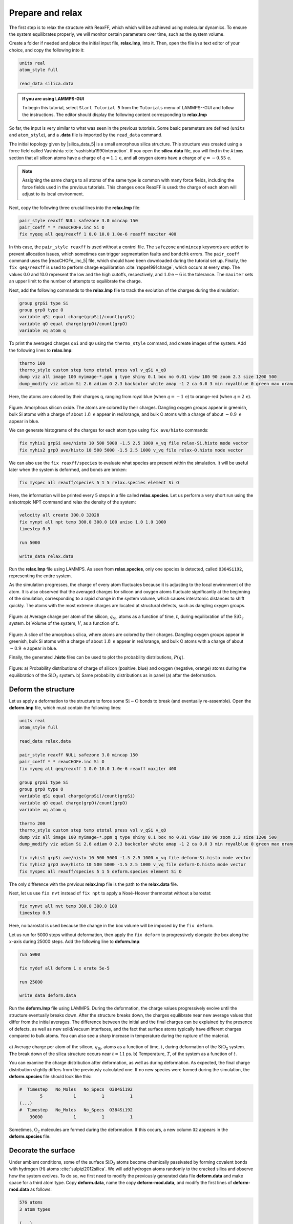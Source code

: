 Prepare and relax
=================

The first step is to relax the structure with ReaxFF, which which will be achieved using
molecular dynamics.  To ensure the system equilibrates properly, we will monitor certain
parameters over time, such as the system volume.

Create a folder if needed and
place the initial input file, **relax.lmp**, into it. Then, open the 
file in a text editor of your choice, and copy the following into it:

.. code-block:: lammps

    units real
    atom_style full

    read_data silica.data

.. admonition:: If you are using LAMMPS-GUI
    :class: gui

    To begin this tutorial, select ``Start Tutorial 5`` from the
    ``Tutorials`` menu of LAMMPS--GUI and follow the instructions.
    The editor should display the following content corresponding to **relax.lmp**

So far, the input is very similar to what was seen in the previous tutorials.
Some basic parameters are defined (``units`` and ``atom_style``),
and a **.data** file is imported by the ``read_data`` command.

The initial topology given by |silica_data_5|
is a small amorphous silica structure.  This structure was created using a force field called
Vashishta :cite:`vashishta1990interaction`.  If you open the **silica.data**
file, you will find in the ``Atoms`` section that all silicon atoms have a
charge of :math:`q = 1.1\,\text{e}`, and all oxygen atoms have a charge of :math:`q = -0.55\,\text{e}`.

.. |silica_data_5| raw:: html

    <a href="../../../../../.dependencies/lammpstutorials-inputs/tutorial5/silica.data" target="_blank">silica.data</a>

.. admonition:: Note
    :class: non-title-info

    Assigning the same charge to all atoms of the same type is common with many
    force fields, including the force fields used in the previous tutorials.  This
    changes once ReaxFF is used: the charge of each atom will adjust to its local
    environment.

Next, copy the following three crucial lines into the **relax.lmp** file:

.. code-block:: lammps

    pair_style reaxff NULL safezone 3.0 mincap 150
    pair_coeff * * reaxCHOFe.inc Si O
    fix myqeq all qeq/reaxff 1 0.0 10.0 1.0e-6 reaxff maxiter 400

In this case, the ``pair_style reaxff`` is used without a control file.  The
``safezone`` and ``mincap`` keywords are added to prevent
allocation issues, which sometimes can trigger segmentation faults and
``bondchk`` errors.  The ``pair_coeff`` command uses the |reaxCHOFe_inc_5|
file, which should have been downloaded during the tutorial set up.  Finally, the
``fix qeq/reaxff`` is used to perform charge equilibration :cite:`rappe1991charge`,
which occurs at every step.  The values 0.0 and 10.0 represent the
low and the high cutoffs, respectively, and :math:`1.0 \text{e} -6` is the tolerance.
The ``maxiter`` sets an upper limit to the number of attempts to
equilibrate the charge.

.. |reaxCHOFe_inc_5| raw:: html

    <a href="../../../../../.dependencies/lammpstutorials-inputs/tutorial5/reaxCHOFe.inc" target="_blank">reaxCHOFe.inc</a>

Next, add the following commands to the **relax.lmp** file to track the
evolution of the charges during the simulation:

.. code-block:: lammps

    group grpSi type Si
    group grpO type O
    variable qSi equal charge(grpSi)/count(grpSi)
    variable qO equal charge(grpO)/count(grpO)
    variable vq atom q

To print the averaged charges ``qSi`` and ``qO`` using the
``thermo_style`` command, and create images of the system.  Add the
following lines to **relax.lmp**:

.. code-block:: lammps

    thermo 100
    thermo_style custom step temp etotal press vol v_qSi v_qO
    dump viz all image 100 myimage-*.ppm q type shiny 0.1 box no 0.01 view 180 90 zoom 2.3 size 1200 500
    dump_modify viz adiam Si 2.6 adiam O 2.3 backcolor white amap -1 2 ca 0.0 3 min royalblue 0 green max orangered

Here, the atoms are colored by their charges ``q``, ranging from royal blue
(when :math:`q=-1\,\text{e}`) to orange-red (when :math:`q=2\,\text{e}`).

.. figure:: figures/silicon-light.png
    :alt: Amorphous silica colored by charges using VMD
    :class: only-light

.. figure:: figures/silicon-dark.png
    :alt: Amorphous silica colored by charges using VMD
    :class: only-dark

..  container:: figurelegend

    Figure: Amorphous silicon oxide. The atoms are colored by their
    charges.  Dangling oxygen groups appear in greenish, bulk Si atoms with a charge of
    about :math:`1.8~\text{e}`  appear in red/orange, and bulk O atoms with a charge of
    about :math:`-0.9 ~ \text{e}` appear in blue.

We can generate histograms of the charges for each atom type using
``fix ave/histo`` commands:

.. code-block:: lammps

    fix myhis1 grpSi ave/histo 10 500 5000 -1.5 2.5 1000 v_vq file relax-Si.histo mode vector
    fix myhis2 grpO ave/histo 10 500 5000 -1.5 2.5 1000 v_vq file relax-O.histo mode vector

We can also use the ``fix reaxff/species`` to evaluate what species are
present within the simulation.  It will be useful later when the system is deformed,
and bonds are broken:

.. code-block:: lammps

    fix myspec all reaxff/species 5 1 5 relax.species element Si O

Here, the information will be printed every 5 steps in a file called **relax.species**.
Let us perform a very short run using the anisotropic NPT command and relax the
density of the system:

.. code-block:: lammps

    velocity all create 300.0 32028
    fix mynpt all npt temp 300.0 300.0 100 aniso 1.0 1.0 1000
    timestep 0.5

    run 5000

    write_data relax.data

Run the **relax.lmp** file using LAMMPS.  As seen from **relax.species**,
only one species is detected, called ``O384Si192``, representing the entire system.

As the simulation progresses, the charge of every atom fluctuates
because it is adjusting to the local environment of the atom.
It is also observed that the averaged charges for silicon and oxygen
atoms fluctuate significantly at the beginning of the simulation, corresponding
to a rapid change in the system volume, which causes interatomic distances to
shift quickly.  The atoms with the
most extreme charges are located at structural defects,
such as dangling oxygen groups.

.. figure:: figures/SIO-charge-dm.png
    :class: only-dark
    :alt: Average charge per atom of the silicon

.. figure:: figures/SIO-charge.png
    :class: only-light
    :alt: Average charge per atom of the silicon

..  container:: figurelegend

    Figure: a) Average charge per atom of the silicon, :math:`q_\text{Si}`, atoms as
    a function of time, :math:`t`, during equilibration of the :math:`\text{SiO}_2`
    system.  b) Volume of the system, :math:`V`, as a function of :math:`t`.

.. figure:: figures/silicon-light.png
    :alt: Amorphous silica colored by charges using VMD
    :class: only-light

.. figure:: figures/silicon-dark.png
    :alt: Amorphous silica colored by charges using VMD
    :class: only-dark

..  container:: figurelegend

    Figure: A slice of the amorphous silica, where atoms are colored by their charges.
    Dangling oxygen groups appear in greenish, bulk Si atoms with a charge of about
    :math:`1.8~\text{e}`  appear in red/orange, and bulk O atoms with a charge of about
    :math:`-0.9~\text{e}` appear in blue.

Finally, the generated **.histo** files can be used to
plot the probability distributions, :math:`P(q)`.

.. figure:: figures/SIO-distribution-dm.png
    :class: only-dark
    :alt: Average charge per atom of the silicon

.. figure:: figures/SIO-distribution.png
    :class: only-light
    :alt: Average charge per atom of the silicon

..  container:: figurelegend

    Figure: a) Probability distributions of charge of silicon (positive, blue) and oxygen
    (negative, orange) atoms during the equilibration of the :math:`\text{SiO}_2`
    system.  b) Same probability distributions as in panel (a) after the deformation.

Deform the structure
--------------------

Let us apply a deformation to the structure to force some :math:`\text{Si}-\text{O}`
bonds to break (and eventually re-assemble).  Open the **deform.lmp**
file, which must contain the following lines:

.. code-block:: lammps

    units real
    atom_style full

    read_data relax.data

    pair_style reaxff NULL safezone 3.0 mincap 150
    pair_coeff * * reaxCHOFe.inc Si O
    fix myqeq all qeq/reaxff 1 0.0 10.0 1.0e-6 reaxff maxiter 400

    group grpSi type Si
    group grpO type O
    variable qSi equal charge(grpSi)/count(grpSi)
    variable qO equal charge(grpO)/count(grpO)
    variable vq atom q

    thermo 200
    thermo_style custom step temp etotal press vol v_qSi v_qO
    dump viz all image 100 myimage-*.ppm q type shiny 0.1 box no 0.01 view 180 90 zoom 2.3 size 1200 500
    dump_modify viz adiam Si 2.6 adiam O 2.3 backcolor white amap -1 2 ca 0.0 3 min royalblue 0 green max orangered

    fix myhis1 grpSi ave/histo 10 500 5000 -1.5 2.5 1000 v_vq file deform-Si.histo mode vector
    fix myhis2 grpO ave/histo 10 500 5000 -1.5 2.5 1000 v_vq file deform-O.histo mode vector
    fix myspec all reaxff/species 5 1 5 deform.species element Si O

The only difference with the previous **relax.lmp** file is the path to
the **relax.data** file.

Next, let us use ``fix nvt`` instead of ``fix npt`` to apply a
Nosé-Hoover thermostat without a barostat:

.. code-block:: lammps

    fix mynvt all nvt temp 300.0 300.0 100
    timestep 0.5

Here, no barostat is used because the change in the box volume will be imposed
by the ``fix deform``.

Let us run for 5000 steps without deformation, then apply the ``fix deform``
to progressively elongate the box along the :math:`x`-axis during 25000 steps.  Add
the following line to **deform.lmp**:

.. code-block:: lammps

    run 5000

    fix mydef all deform 1 x erate 5e-5

    run 25000

    write_data deform.data

Run the **deform.lmp** file using LAMMPS.  During the deformation, the charge
values progressively evolve until the structure eventually breaks down.  After the
structure breaks down, the charges equilibrate near new average values that differ
from the initial averages.  The difference
between the initial and the final charges can be explained by the presence of
defects, as well as new solid/vacuum interfaces, and the fact that surface atoms
typically have different charges compared to bulk atoms.
You can also see a sharp increase in temperature during the rupture of
the material.

.. figure:: figures/deformed-charge-dm.png
    :class: only-dark
    :alt: Evolution of the pressure and distance for the elecrolyte

.. figure:: figures/deformed-charge.png
    :class: only-light
    :alt: Evolution of the pressure and distance for the elecrolyte

..  container:: figurelegend

    a) Average charge per atom of the silicon, :math:`q_\text{Si}`, atoms as
    a function of time, :math:`t`, during deformation of the :math:`\text{SiO}_2` system.
    The break down of the
    silica structure occurs near :math:`t = 11` ps.  b) Temperature, :math:`T`, of the
    system as a function of :math:`t`.

You can examine the charge distribution after deformation, as well as during
deformation.  As expected, the final
charge distribution slightly differs from the previously calculated one.  If
no new species were formed during the simulation, the **deform.species** file
should look like this:

.. code-block:: lammps

    #  Timestep   No_Moles   No_Specs  O384Si192
            5            1          1          1
    (...)
    #  Timestep   No_Moles   No_Specs  O384Si192
        30000            1          1          1

Sometimes, :math:`\text{O}_2` molecules are formed during the deformation.  If this occurs,
a new column ``O2`` appears in the **deform.species** file.

Decorate the surface
--------------------

Under ambient conditions, some of the surface :math:`\text{SiO}_2` atoms become chemically
passivated by forming covalent bonds with hydrogen (H) atoms :cite:`sulpizi2012silica`.
We will add hydrogen atoms randomly to the cracked silica and observe how the
system evolves.  To do so, we first need to modify the previously generated data
file **deform.data** and make space for a third atom type.
Copy **deform.data**, name the copy **deform-mod.data**, and modify the
first lines of **deform-mod.data** as follows:

.. code-block:: lammps

    576 atoms
    3 atom types

    (...)

    Atom Type Labels

    1 Si
    2 O
    3 H

    Masses

    Si 28.0855
    O 15.999
    H 1.008

    (...)

Open the **decorate.lmp** file, which must contain the following lines:

.. code-block:: lammps

    units real
    atom_style full

    read_data deform-mod.data
    displace_atoms all move -12 0 0 # optional

    pair_style reaxff NULL safezone 3.0 mincap 150
    pair_coeff * * reaxCHOFe.inc Si O H
    fix myqeq all qeq/reaxff 1 0.0 10.0 1.0e-6 reaxff maxiter 400

The ``displace_atoms`` command is used to move the center of the
crack near the center of the box.  This step is optional but makes for a nicer
visualization.  A different value for the shift may be needed in
your case, depending on the location of the crack.  A difference with the previous
input is that three atom types are specified in the ``pair_coeff`` command, i.e.
``Si O H``.

Then, let us adapt some familiar commands to measure the charges of all three
types of atoms, and output the charge values into log files:

.. code-block:: lammps

    group grpSi type Si
    group grpO type O
    group grpH type H
    variable qSi equal charge(grpSi)/count(grpSi)
    variable qO equal charge(grpO)/count(grpO)
    variable qH equal charge(grpH)/(count(grpH)+1e-10)

    thermo 5
    thermo_style custom step temp etotal press v_qSi v_qO v_qH

    dump viz all image 100 myimage-*.ppm q type shiny 0.1 box no 0.01 view 180 90 zoom 2.3 size 1200 500
    dump_modify viz adiam Si 2.6 adiam O 2.3 adiam H 1.0 backcolor white amap -1 2 ca 0.0 3 min royalblue 0 green max orangered

    fix myspec all reaxff/species 5 1 5 decorate.species element Si O H

Here, the :math:`+1 \mathrm{e}{-10}` was added to the denominator of the ``variable qH``
to avoid dividing by 0 at the beginning of the simulation.  Finally, let us
create a loop with 10 steps, and create two hydrogen atoms at random locations at
every step:

.. code-block:: lammps

    fix mynvt all nvt temp 300.0 300.0 100
    timestep 0.5

    label loop
    variable a loop 10

    variable seed equal 35672+${a}
    create_atoms 3 random 2 ${seed} NULL overlap 2.6 maxtry 50

    run 2000

    next a
    jump SELF loop

Run the simulation with LAMMPS.  When the simulation is over,
it can be seen from the **decorate.species** file that
all the created hydrogen atoms reacted with the :math:`\text{SiO}_{2}` structure to
form surface groups (such as hydroxyl (-OH) groups).

.. code-block:: lammps

    (...)
    # Timestep   No_Moles No_Specs H20O384Si192
    20000      1        1        1

At the end of the simulation, hydroxyl (-OH) groups can be seen at the interfaces.

.. figure:: figures/decorated-dark.png
    :class: only-dark
    :alt: Cracked silicon oxide after the addition of hydrogen atoms simulated using LAMMPS molecular dynamics

.. figure:: figures/decorated-light.png
    :class: only-light
    :alt: Cracked silicon oxide after the addition of hydrogen atoms simulated using LAMMPS molecular dynamics

..  container:: figurelegend

    Cracked silicon oxide after the addition of hydrogen atoms.
    The atoms are colored by their charges, with the newly added hydrogen atoms appearing as small
    greenish spheres.
